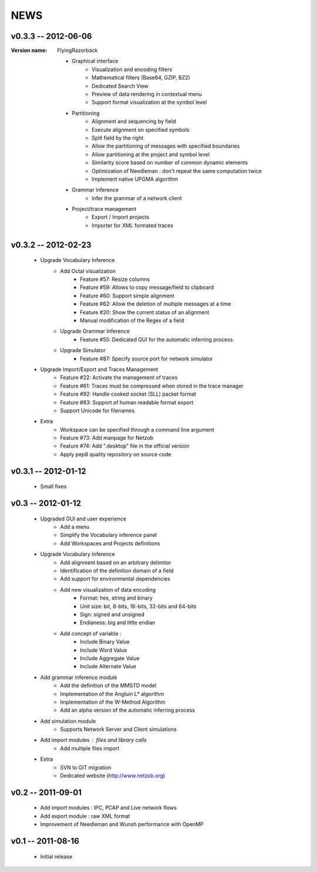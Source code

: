 NEWS
====

v0.3.3 -- 2012-06-06
^^^^^^^^^^^^^^^^^^^^

:Version name: FlyingRazorback

    * Graphical interface
        * Visualization and encoding filters
        * Mathematical filters (Base64, GZIP, BZ2)
        * Dedicated Search View
        * Preview of data rendering in contextual menu
        * Support format visualization at the symbol level
    * Partitioning
        * Alignment and sequencing by field
        * Execute alignment on specified symbols
        * Split field by the right
        * Allow the partitioning of messages with specified boundaries
        * Allow partitioning at the project and symbol level
        * Similarity score based on number of common dynamic elements
        * Optimization of Needleman : don't repeat the same computation twice
        * Implement native UPGMA algorithm
    * Grammar inference
        * Infer the grammar of a network client
    * Project/trace management
        * Export / Import projects
        * Importer for XML formated traces

v0.3.2 -- 2012-02-23
^^^^^^^^^^^^^^^^^^^^

    * Upgrade Vocabulary Inference
        * Add Octal visualization
            * Feature #57: Resize columns
            * Feature #59: Allows to copy message/field to clipboard
            * Feature #60: Support simple alignment
            * Feature #62: Allow the deletion of multiple messages at a time
            * Feature #20: Show the current status of an alignment
            * Manual modification of the Regex of a field		
        * Upgrade Grammar Inference
            * Feature #55: Dedicated GUI for the automatic inferring process
        * Upgrade Simulator
            * Feature #87: Specify source port for network simulator
    * Upgrade Import/Export and Traces Management
        * Feature #22: Activate the management of traces
        * Feature #61: Traces must be compressed when stored in the trace manager
        * Feature #92: Handle cooked socket (SLL) packet format
        * Feature #83: Support of human readable format export
        * Support Unicode for filenames
    * Extra
        * Workspace can be specified through a command line argument
        * Feature #73: Add manpage for Netzob
        * Feature #74: Add ".desktop" file in the official version
        * Apply pep8 quality repository on source code
    	
v0.3.1 -- 2012-01-12
^^^^^^^^^^^^^^^^^^^^

    * Small fixes

v0.3 -- 2012-01-12
^^^^^^^^^^^^^^^^^^

    * Upgraded GUI and user experience
        * Add a menu
        * Simplify the Vocabulary inference panel
        * Add Workspaces and Projects definitions
    * Upgrade Vocabulary Inference
        * Add alignment based on an arbitrary delimitor
        * Identification of the definition domain of a field
        * Add support for environmental dependencies
        * Add new visualization of data encoding
            * Format: hex, string and binary
            * Unit size: bit, 8-bits, 16-bits, 32-bits and 64-bits
            * Sign: signed and unsigned
            * Endianess: big and little endian
        * Add concept of variable :
            * Include Binary Value
            * Include Word Value
            * Include Aggregate Value
            * Include Alternate Value
    * Add grammar inference module
        * Add the definition of the MMSTD model
        * Implementation of the Angluin L* algorithm
        * Implementation of the W-Method Algorithm
        * Add an alpha version of the automatic inferring process
    * Add simulation module 
        * Supports Network Server and Client simulations
    * Add import modules : files and library calls
        * Add multiple files import
    * Extra
        * SVN to GIT migration
        * Dedicated website (http://www.netzob.org)

v0.2 -- 2011-09-01
^^^^^^^^^^^^^^^^^^

    * Add import modules : IPC, PCAP and Live network flows
    * Add export module : raw XML format
    * Improvement of Needleman and Wunsh performance with OpenMP

v0.1 -- 2011-08-16
^^^^^^^^^^^^^^^^^^

    * Initial release
